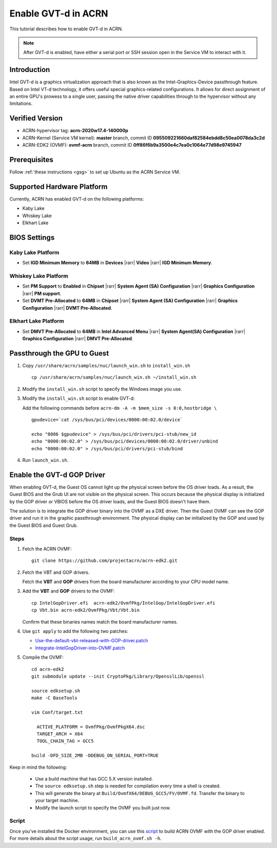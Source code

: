 .. _gpu-passthrough:

Enable GVT-d in ACRN
####################

This tutorial describes how to enable GVT-d in ACRN.

.. note:: After GVT-d is enabled, have either a serial port
   or SSH session open in the Service VM to interact with it.

Introduction
************

Intel GVT-d is a graphics virtualization approach that is also known as
the Intel-Graphics-Device passthrough feature. Based on Intel VT-d
technology, it offers useful special graphics-related configurations.
It allows for direct assignment of an entire GPU's prowess to a single
user, passing the native driver capabilities through to the hypervisor
without any limitations.

Verified Version
*****************

- ACRN-hypervisor tag: **acrn-2020w17.4-140000p**
- ACRN-Kernel (Service VM kernel): **master** branch, commit ID **095509221660daf82584ebdd8c50ea0078da3c2d**
- ACRN-EDK2 (OVMF): **ovmf-acrn** branch, commit ID **0ff86f6b9a3500e4c7ea0c1064e77d98e9745947**

Prerequisites
*************

Follow :ref:`these instructions <gsg>` to set up
Ubuntu as the ACRN Service VM.

Supported Hardware Platform
***************************

Currently, ACRN has enabled GVT-d on the following platforms:

* Kaby Lake
* Whiskey Lake
* Elkhart Lake

BIOS Settings
*************

Kaby Lake Platform
==================

* Set **IGD Minimum Memory** to **64MB** in **Devices** |rarr|
  **Video** |rarr| **IGD Minimum Memory**.

Whiskey Lake Platform
=====================

* Set **PM Support**  to **Enabled** in **Chipset** |rarr| **System
  Agent (SA) Configuration** |rarr| **Graphics Configuration** |rarr|
  **PM support**.
* Set **DVMT Pre-Allocated** to **64MB** in **Chipset** |rarr|
  **System Agent (SA) Configuration**
  |rarr| **Graphics Configuration** |rarr| **DVMT Pre-Allocated**.

Elkhart Lake Platform
=====================

* Set **DMVT Pre-Allocated** to **64MB** in **Intel Advanced Menu**
  |rarr| **System Agent(SA) Configuration** |rarr|
  **Graphics Configuration** |rarr| **DMVT Pre-Allocated**.

Passthrough the GPU to Guest
****************************

1. Copy ``/usr/share/acrn/samples/nuc/launch_win.sh`` to ``install_win.sh``

   ::

     cp /usr/share/acrn/samples/nuc/launch_win.sh ~/install_win.sh

2. Modify the ``install_win.sh`` script to specify the Windows image you use.

3. Modify the ``install_win.sh`` script to enable GVT-d:

   Add the following commands before ``acrn-dm -A -m $mem_size -s 0:0,hostbridge \``

   ::

     gpudevice=`cat /sys/bus/pci/devices/0000:00:02.0/device`

     echo "8086 $gpudevice" > /sys/bus/pci/drivers/pci-stub/new_id
     echo "0000:00:02.0" > /sys/bus/pci/devices/0000:00:02.0/driver/unbind
     echo "0000:00:02.0" > /sys/bus/pci/drivers/pci-stub/bind


4. Run ``launch_win.sh``.

Enable the GVT-d GOP Driver
***************************

When enabling GVT-d, the Guest OS cannot light up the physical screen
before the OS driver loads. As a result, the Guest BIOS and the Grub UI
are not visible on the physical screen. This occurs because the physical
display is initialized by the GOP driver or VBIOS before the OS driver
loads, and the Guest BIOS doesn't have them.

The solution is to integrate the GOP driver binary into the OVMF as a DXE
driver. Then the Guest OVMF can see the GOP driver and run it in the graphic
passthrough environment. The physical display can be initialized
by the GOP and used by the Guest BIOS and Guest Grub.

Steps
=====

1. Fetch the ACRN OVMF:

   ::

     git clone https://github.com/projectacrn/acrn-edk2.git

#. Fetch the VBT and GOP drivers.

   Fetch the **VBT** and **GOP** drivers from the board manufacturer
   according to your CPU model name.

#. Add the **VBT** and **GOP** drivers to the OVMF:

   ::

     cp IntelGopDriver.efi  acrn-edk2/OvmfPkg/IntelGop/IntelGopDriver.efi
     cp Vbt.bin acrn-edk2/OvmfPkg/Vbt/Vbt.bin

   Confirm that these binaries names match the board manufacturer names.

#. Use ``git apply`` to add the following two patches:

   * `Use-the-default-vbt-released-with-GOP-driver.patch <../_static/downloads/Use-the-default-vbt-released-with-GOP-driver.patch>`_

   * `Integrate-IntelGopDriver-into-OVMF.patch <../_static/downloads/Integrate-IntelGopDriver-into-OVMF.patch>`_

#. Compile the OVMF:

   ::

     cd acrn-edk2
     git submodule update --init CryptoPkg/Library/OpensslLib/openssl

     source edksetup.sh
     make -C BaseTools

     vim Conf/target.txt

       ACTIVE_PLATFORM = OvmfPkg/OvmfPkgX64.dsc
       TARGET_ARCH = X64
       TOOL_CHAIN_TAG = GCC5

     build -DFD_SIZE_2MB -DDEBUG_ON_SERIAL_PORT=TRUE

Keep in mind the following:

   -  Use a build machine that has GCC 5.X version installed.

   -  The ``source edksetup.sh`` step is needed for compilation every time
      a shell is created.

   -  This will generate the binary at
      ``Build/OvmfX64/DEBUG_GCC5/FV/OVMF.fd``. Transfer the binary to
      your target machine.
   -  Modify the launch script to specify the OVMF you built just now.

Script
======

Once you've installed the Docker environment, you can use this
`script <../_static/downloads/build_acrn_ovmf.sh>`_ to build ACRN OVMF
with the GOP driver enabled. For more details about the script usage,
run ``build_acrn_ovmf.sh -h``.

